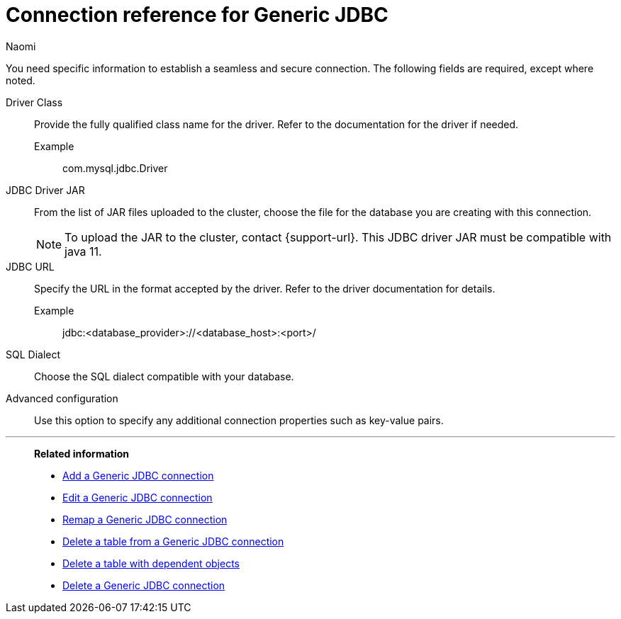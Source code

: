 = Connection reference for {connection}
:last_updated: 3/3/2023
:author: Naomi
:page-aliases:
:linkattrs:
:page-layout: default-cloud
:experimental:
:connection: Generic JDBC
:description: Learn the specific information needed to establish a secure connection to Generic JDBC.
:jira: SCAL-234620

You need specific information to establish a seamless and secure connection.
The following fields are required, except where noted.

Driver Class:: Provide the fully qualified class name for the driver. Refer to the documentation for the driver if needed.
Example;; com.mysql.jdbc.Driver
JDBC Driver JAR:: From the list of JAR files uploaded to the cluster, choose the file for the database you are creating with this connection. +
NOTE: To upload the JAR to the cluster, contact {support-url}. This JDBC driver JAR must be compatible with java 11.
JDBC URL::
Specify the URL in the format accepted by the driver. Refer to the driver documentation for details. +
Example;; jdbc:<database_provider>://<database_host>:<port>/
SQL Dialect:: Choose the SQL dialect compatible with your database.
Advanced configuration:: Use this option to specify any additional connection properties such as key-value pairs.


'''
> **Related information**
>
> * xref:connections-genericjdbc-add.adoc[Add a {connection} connection]
> * xref:connections-genericjdbc-edit.adoc[Edit a {connection} connection]
> * xref:connections-genericjdbc-remap.adoc[Remap a {connection} connection]
> * xref:connections-genericjdbc-delete-table.adoc[Delete a table from a {connection} connection]
> * xref:connections-genericjdbc-delete-table-dependencies.adoc[Delete a table with dependent objects]
> * xref:connections-genericjdbc-delete.adoc[Delete a {connection} connection]
